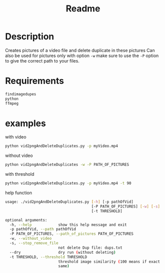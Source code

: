 #+TITLE: Readme

* Description
Creates pictures of a video file and delete duplicate in these pictures
Can also be used for pictures 
only with option ~-w~  make sure to use the ~-P~ option to give the correct path to your files.


* Requirements

#+begin_src bash
findimagedupes
python
ffmpeg
#+end_src


* examples
with video

#+begin_src bash
python vid2pngAndDeleteDuplicates.py -p myVideo.mp4
#+end_src

without video

#+begin_src bash
python vid2pngAndDeleteDuplicates -w -P PATH_OF_PICTURES
#+end_src

with threshold

#+begin_src bash
python vid2pngAndDeleteDuplicates.py -p myVideo.mp4 -t 90
#+end_src

help function

#+begin_src bash
usage: ./vid2pngAndDeleteDuplicates.py [-h] [-p pathOfVid]
                                       [-P PATH_OF_PICTURES] [-w] [-s] [--dry]
                                       [-t THRESHOLD]

optional arguments:
  -h, --help            show this help message and exit
  -p pathOfVid, --path pathOfVid
  -P PATH_OF_PICTURES, --path_of_pictures PATH_OF_PICTURES
  -w, --without_video
  -s, --stop_remove_file
                        not delete Dup file: dups.txt
  --dry                 dry run (without deleting)
  -t THRESHOLD, --threshold THRESHOLD
                        threshold image similarity (100 means if exact the
                        same)
#+end_src
